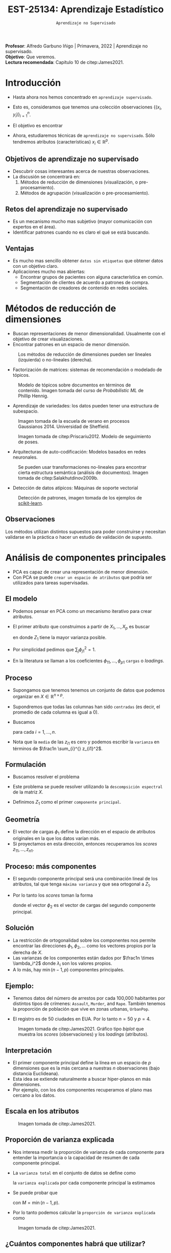 #+TITLE: EST-25134: Aprendizaje Estadístico
#+AUTHOR: Prof. Alfredo Garbuno Iñigo
#+EMAIL:  agarbuno@itam.mx
#+DATE: ~Aprendizaje no Supervisado~
#+STARTUP: showall
:REVEAL_PROPERTIES:
#+LANGUAGE: es
#+OPTIONS: num:nil toc:nil timestamp:nil
#+REVEAL_REVEAL_JS_VERSION: 4
#+REVEAL_THEME: night
#+REVEAL_SLIDE_NUMBER: t
#+REVEAL_HEAD_PREAMBLE: <meta name="description" content="Aprendizaje Estadistico">
#+REVEAL_INIT_OPTIONS: width:1600, height:900, margin:.2
#+REVEAL_EXTRA_CSS: ./mods.css
#+REVEAL_PLUGINS: (notes)
:END:
:LATEX_PROPERTIES:
#+OPTIONS: toc:nil date:nil author:nil tasks:nil
#+LANGUAGE: sp
#+LATEX_CLASS: handout
#+LATEX_HEADER: \usepackage[spanish]{babel}
#+LATEX_HEADER: \usepackage[sort,numbers]{natbib}
#+LATEX_HEADER: \usepackage[utf8]{inputenc} 
#+LATEX_HEADER: \usepackage[capitalize]{cleveref}
#+LATEX_HEADER: \decimalpoint
#+LATEX_HEADER:\usepackage{framed}
#+LaTeX_HEADER: \usepackage{listings}
#+LATEX_HEADER: \usepackage{fancyvrb}
#+LATEX_HEADER: \usepackage{xcolor}
#+LaTeX_HEADER: \definecolor{backcolour}{rgb}{.95,0.95,0.92}
#+LaTeX_HEADER: \definecolor{codegray}{rgb}{0.5,0.5,0.5}
#+LaTeX_HEADER: \definecolor{codegreen}{rgb}{0,0.6,0} 
#+LaTeX_HEADER: {}
#+LaTeX_HEADER: {\lstset{language={R},basicstyle={\ttfamily\footnotesize},frame=single,breaklines=true,fancyvrb=true,literate={"}{{\texttt{"}}}1{<-}{{$\bm\leftarrow$}}1{<<-}{{$\bm\twoheadleftarrow$}}1{~}{{$\bm\sim$}}1{<=}{{$\bm\le$}}1{>=}{{$\bm\ge$}}1{!=}{{$\bm\neq$}}1{^}{{$^{\bm\wedge}$}}1{|>}{{$\rhd$}}1,otherkeywords={!=, ~, $, \&, \%/\%, \%*\%, \%\%, <-, <<-, ::, /},extendedchars=false,commentstyle={\ttfamily \itshape\color{codegreen}},stringstyle={\color{red}}}
#+LaTeX_HEADER: {}
#+LATEX_HEADER_EXTRA: \definecolor{shadecolor}{gray}{.95}
#+LATEX_HEADER_EXTRA: \newenvironment{NOTES}{\begin{lrbox}{\mybox}\begin{minipage}{0.95\textwidth}\begin{shaded}}{\end{shaded}\end{minipage}\end{lrbox}\fbox{\usebox{\mybox}}}
#+EXPORT_FILE_NAME: ../docs/12-aprendizaje-nosupervisado.pdf
:END:
#+EXCLUDE_TAGS: toc latex
#+PROPERTY: header-args:R :session unsupervised :exports both :results output org :tangle ../rscripts/12-aprendizaje-nosupervisado.R :mkdirp yes :dir ../

#+BEGIN_NOTES
*Profesor*: Alfredo Garbuno Iñigo | Primavera, 2022 | Aprendizaje no supervisado.\\
*Objetivo*: Que veremos.\\
*Lectura recomendada*: Capítulo 10 de citep:James2021. 
#+END_NOTES


#+begin_src R :exports none :results none
  ## Setup --------------------------------------------
  library(tidyverse)
  library(patchwork)
  library(scales)
  ## Cambia el default del tamaño de fuente 
  theme_set(theme_linedraw(base_size = 25))

  ## Cambia el número de decimales para mostrar
  options(digits = 2)

  sin_lineas <- theme(panel.grid.major = element_blank(),
                      panel.grid.minor = element_blank())
  color.itam  <- c("#00362b","#004a3b", "#00503f", "#006953", "#008367", "#009c7b", "#00b68f", NA)

  sin_lineas <- theme(panel.grid.major = element_blank(), panel.grid.minor = element_blank())
  sin_leyenda <- theme(legend.position = "none")
  sin_ejes <- theme(axis.ticks = element_blank(), axis.text = element_blank())
#+end_src

* Contenido                                                             :toc:
:PROPERTIES:
:TOC:      :include all  :ignore this :depth 3
:END:
:CONTENTS:
- [[#introducción][Introducción]]
  - [[#objetivos-de-aprendizaje-no-supervisado][Objetivos de aprendizaje no supervisado]]
  - [[#retos-del-aprendizaje-no-supervisado][Retos del aprendizaje no supervisado]]
  - [[#ventajas][Ventajas]]
- [[#métodos-de-reducción-de-dimensiones][Métodos de reducción de dimensiones]]
  - [[#observaciones][Observaciones]]
- [[#análisis-de-componentes-principales][Análisis de componentes principales]]
  - [[#el-modelo][El modelo]]
  - [[#proceso][Proceso]]
  - [[#formulación][Formulación]]
  - [[#geometría][Geometría]]
  - [[#proceso-más-componentes][Proceso: más componentes]]
  - [[#solución][Solución]]
  - [[#ejemplo][Ejemplo:]]
  - [[#interpretación][Interpretación]]
  - [[#escala-en-los-atributos][Escala en los atributos]]
  - [[#proporción-de-varianza-explicada][Proporción de varianza explicada]]
  - [[#cuántos-componentes-habrá-que-utilizar][¿Cuántos componentes habrá que utilizar?]]
:END:


* Introducción

- Hasta ahora nos hemos concentrado en ~aprendizaje supervisado~.
- Esto es, consideramos que tenemos una colección observaciones $\{(x_i, y_i)\}_{i = 1}^n$.
- El objetivo es encontrar
  \begin{align}
  y = f(x) + \epsilon\,.
  \end{align}
- Ahora, estudiaremos técnicas de ~aprendizaje no supervisado~. Sólo tendremos
  atributos (características) $x_i \in \mathbb{R}^p$.


** Objetivos de aprendizaje no supervisado

- Descubrir cosas interesantes acerca de nuestras observaciones.
- La discusión se concentrará en:
  1. Métodos de reducción de dimensiones (visualización, o pre-procesamiento). 
  2. Métodos de agrupación (visualización o pre-procesamiento).


** Retos del aprendizaje no supervisado

- Es un mecanismo mucho mas subjetivo (mayor comunicación con expertos en el área).
- Identificar patrones cuando no es claro el qué se está buscando.

** Ventajas

- Es mucho mas sencillo obtener ~datos sin etiquetas~ que obtener datos con un objetivo claro.
- Aplicaciones mucho mas abiertas:
  - Encontrar grupos de pacientes con alguna característica en común.
  - Segmentación de clientes de acuerdo a patrones de compra.
  - Segmentación de creadores de contenido en redes sociales.


* Métodos de reducción de dimensiones

- Buscan representaciones de menor dimensionalidad. Usualmente con el objetivo de crear visualizaciones.
- Encontrar patrones en un espacio de menor dimensión.
  
#+DOWNLOADED: screenshot @ 2022-05-18 10:57:06
#+caption: Los métodos de reducción de dimensiones pueden ser lineales (izquierda) o no-lineales (derecha). 
#+attr_html: :width 1200 :align center
  [[file:images/20220518-105706_screenshot.png]]


#+REVEAL: split
- Factorización de matrices: sistemas de recomendación o modelado de tópicos. 
#+DOWNLOADED: screenshot @ 2022-05-17 19:19:34
#+caption: Modelo de tópicos sobre documentos en términos de contenido. Imagen tomada del curso de /Probabilistic ML/ de Phillip Hennig.
#+attr_html: :width 1200 :align center
[[file:images/20220517-191934_screenshot.png]]


#+REVEAL: split
- Aprendizaje de variedades: los datos pueden tener una estructura de subespacio.
#+DOWNLOADED: screenshot @ 2022-05-17 19:36:33
#+caption: Imagen tomada de la escuela de verano en procesos Gaussianos 2014. Universidad de Sheffield. 
#+attr_latex: :width .65\linewidth
#+attr_html: :width 1200 :align center
[[file:images/20220517-193633_screenshot.png]]

  
#+REVEAL: split
#+DOWNLOADED: screenshot @ 2022-05-17 19:38:57
#+caption: Imagen tomada de citep:Priscariu2012. Modelo de seguimiento de poses. 
#+attr_html: :width 1200 :align center
[[file:images/20220517-193857_screenshot.png]]

#+REVEAL: split
- Arquitecturas de auto-codificación: Modelos basados en redes neuronales. 

#+DOWNLOADED: screenshot @ 2022-05-18 11:01:43
#+caption: Se pueden usar transformaciones no-lineales para encontrar cierta estructura semántica (análisis de documentos). Imagen tomada de citep:Salakhutdinov2009b.
#+attr_html: :width 1200 :align center
[[file:images/20220518-110143_screenshot.png]]

- Detección de datos atípicos: Máquinas de soporte vectorial

#+DOWNLOADED: screenshot @ 2022-05-18 11:09:10
#+caption: Detección de patrones, imagen tomada de los ejemplos de [[https://scikit-learn.org/stable/auto_examples/svm/plot_oneclass.html#sphx-glr-auto-examples-svm-plot-oneclass-py][scikit-learn]]. 
#+attr_html: :width 700 :align center
#+attr_latex: :width .65\linewidth
  [[file:images/20220518-110910_screenshot.png]]


** Observaciones 

Los métodos utilizan distintos supuestos para poder construirse y necesitan validarse en la práctica o hacer un estudio de validación de supuesto.

* Análisis de componentes principales

- PCA es capaz de crear una representación de menor dimensión.
- Con PCA se puede ~crear un espacio de atributos~ que podría ser utilizados para tareas supervisadas.

** El modelo

- Podemos pensar en PCA como un mecanismo iterativo para crear atributos.
- El primer atributo que construimos a partir de $X_1, \ldots, X_p$ es buscar
  \begin{align}
  Z_1 = \phi_{11} X_{1} + \cdots + \phi_{p1} X_p\,,
  \end{align}
  en donde $Z_1$ tiene la mayor varianza posible.
- Por simplicidad pedimos que $\sum_{j} \phi_{j1}^2 = 1$.
- En la literatura se llaman a los coeficientes $\phi_{11}, \ldots, \phi_{p1}$ ~cargas~ o /loadings/.


** Proceso

- Supongamos que tenemos tenemos un conjunto de datos que podemos organizar en $X \in \mathbb{R}^{n\times p}$.
- Supondremos que todas las columnas han sido ~centradas~ (es decir, el promedio
  de cada columna es igual a 0).
- Buscamos 
  \begin{align}
  z_{i1} = \phi_{11} x_{i1} + \cdots + \phi_{p1} x_{ip}\,,
  \end{align}
  para cada $i = 1, \ldots, n$.
- Nota que la ~media~ de las $z_{i1}$ es cero y podemos escribir la ~varianza~ en términos de $\frac1n \sum_{i}^{} z_{i1}^2$.


** Formulación

- Buscamos resolver el problema
  \begin{align}
  \max_{\phi_1 \in \mathbb{R}^p}\frac1n \sum_{i = 1}^{n} \left( \sum_{j = 1}^{p} \phi_{j1} x_{ij} \right)^2\,, \qquad \text{ sujeto a } \qquad \sum_{j = 1}^{p} \phi_{j1}^2 = 1\,.
  \end{align}
- Este problema se puede resolver utilizando la ~descompsición espectral~ de la matriz $X$.
- Definimos $Z_1$ como el primer ~componente principal~.


** Geometría

- El vector de cargas $\phi_1$ define la dirección en el espacio de atributos originales en la que los datos varían más.
- Si proyectamos en esta dirección, entonces recuperamos los /scores/ $z_{11}, \ldots, z_{n1}$.


** Proceso: más componentes

- El segundo componente principal será una combinación lineal de los atributos,
  tal que tenga ~máxima varianza~ y que sea ortogonal a $Z_1$.
- Por lo tanto los /scores/ toman la forma
  \begin{align}
  z_{i2} = \phi_{12} x_{i1} + \cdots + \phi_{p2} x_{ip}\,,
  \end{align}
  donde el vector $\phi_2$ es el vector de cargas del segundo componente principal.

** Solución 

- La restricción de ortogonalidad sobre los componentes nos permite encontrar
  las direcciones $\phi_1, \phi_2, \ldots$  como los vectores propios por la
  derecha de $X$.
- Las varianzas de los componentes están dados por $\frac1n \times \lambda_i^2$
  donde $\lambda_i$ son los valores propios.
- A lo más, hay $\min(n-1, p)$ componentes principales.



** Ejemplo:

- Tenemos datos del número de arrestos por cada 100,000 habitantes por distintos
  tipos de crímenes: ~Assault~, ~Murder~, and ~Rape~. También tenemos la proporción de
  población que vive en zonas urbanas, ~UrbanPop~.

- El registro es de 50 ciudades en EUA. Por lo tanto $n = 50$ y $p = 4$.

#+REVEAL: split
#+DOWNLOADED: screenshot @ 2022-05-18 12:11:30
#+caption: Imagen tomada de citep:James2021. Gráfico tipo /biplot/ que muestra los /scores/ (observaciones) y los /loadings/ (atributos).
#+attr_html: :width 700 :align center
#+attr_latex: :width .65\linewidth
[[file:images/20220518-121130_screenshot.png]]



** Interpretación

- El primer componente principal define la línea en un espacio de $p$ dimensiones que es la más cercana a nuestras $n$ observaciones (bajo distancia Euclideana).
- Esta idea se extiende naturalmente a buscar hiper-planos en más dimensiones.
- Por ejemplo, con los dos componentes recuperamos el plano mas cercano a los datos. 


** Escala en los atributos

#+DOWNLOADED: screenshot @ 2022-05-18 12:18:50
#+caption: Imagen tomada de citep:James2021. 
#+attr_html: :width 1200 :align center
[[file:images/20220518-121850_screenshot.png]]

** Proporción de varianza explicada

- Nos interesa medir la proporción de varianza de cada componente para entender la importancia o la capacidad de resumen de cada componente principal.
- La ~varianza total~ en el conjunto de datos se define como
  \begin{align}
  \sum_{j = 1}^{p} \mathbb{V}(X_j) \approx \sum_{j = 1}^{p} \frac1n \sum_{i= 1 }^{n} x_{ij}^2\,,
  \end{align}
  la ~varianza explicada~ por cada componente principal la estimamos
  \begin{align}
  \mathbb{V}(Z_m) \approx \frac1n \sum_{i = 1}^{n} z_{im}^2\,.
  \end{align}

#+REVEAL: split
- Se puede probar que
  \begin{align}
  \sum_{j = 1}^{p}\mathbb{V}(X_j) = \sum_{m = 1}^{M} \mathbb{V}(Z_m)\,,
  \end{align}
  con $M = \min(n-1, p)$.
- Por lo tanto podemos calcular la ~proporción de varianza explicada~ como
  \begin{align}
  \frac{\mathbb{V}(Z_m)}{\sum_{j = 1}^{p} \mathbb{V}(X_j)}\,.
  \end{align} 


#+DOWNLOADED: screenshot @ 2022-05-18 12:41:22
#+caption: Imagen tomada de citep:James2021.
#+attr_html: :width 700 :align center
[[file:images/20220518-124122_screenshot.png]]


** ¿Cuántos componentes habrá que utilizar?

/Depende/.


bibliographystyle:abbrvnat
bibliography:references.bib
